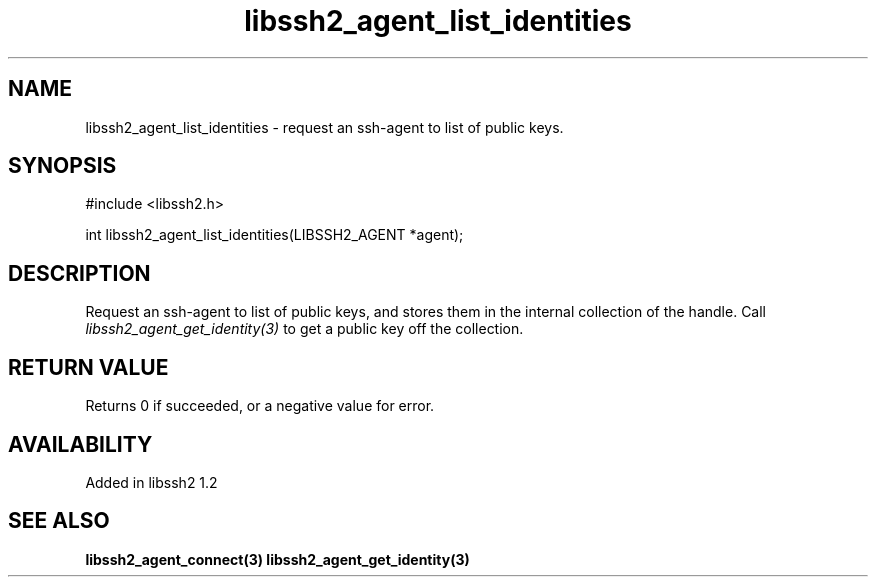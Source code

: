 .\"
.\" Copyright (c) 2009 by Daiki Ueno
.\"
.TH libssh2_agent_list_identities 3 "23 Dec 2009" "libssh2 1.2" "libssh2 manual"
.SH NAME
libssh2_agent_list_identities - request an ssh-agent to list of public keys.
.SH SYNOPSIS
#include <libssh2.h>

int libssh2_agent_list_identities(LIBSSH2_AGENT *agent);
.SH DESCRIPTION
Request an ssh-agent to list of public keys, and stores them in the
internal collection of the handle.  Call
\fIlibssh2_agent_get_identity(3)\fP to get a public key off the
collection.

.SH RETURN VALUE
Returns 0 if succeeded, or a negative value for error.
.SH AVAILABILITY
Added in libssh2 1.2
.SH SEE ALSO
.BR libssh2_agent_connect(3)
.BR libssh2_agent_get_identity(3)

